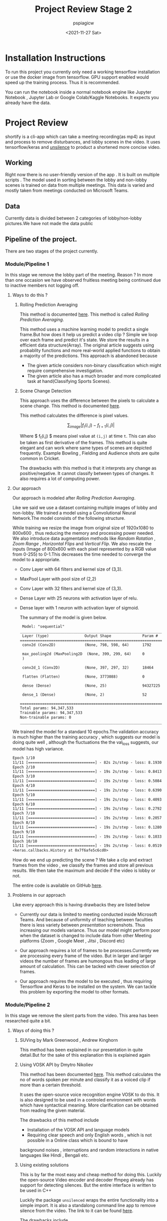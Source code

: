 #+title: Project Review Stage 2
#+author: pspiagicw
#+date: <2021-11-27 Sat>
* Installation Instructions
To run this project you currently only need a working tensorflow installation or use the docker image from tensorflow. GPU support enabled would speed up the training process. Thus it is recommended.

You can run the notebook inside a normal notebook engine like Jupyter Notebook , Jupyter Lab or Google Colab/Kaggle Notebooks. It expects you already have the data.

* Project Review
  shortify is a cli-app which can take a meeting recording(as mp4) as input and process to remove disturbances,
  and lobby scenes in the video.
  It uses tensorflow/keras and [[https://pypi.org/project/unsilence/][unsilence]] to product a shortened more concise video.
** Working
   Right now there is no user-friendly version of the app . It is built on multiple scripts .
   The model used in sorting between the lobby and non-lobby scenes is trained on data from multiple meetings.
   This data is varied and mostly taken from meetings conducted on Microsoft Teams.
** Data
   Currently data is divided between 2 categories of lobby/non-lobby pictures.We have not made the data public
** Pipeline of the project.
   There are two stages of the project currently.
*** Module/Pipeline 1
    In this stage we remove the lobby part of the meeting.
    Reason ?
    In more than one occasion we have observed fruitless meeting being continued due to inactive members not logging off.

**** Ways to do this ?
***** Rolling Prediction Averaging
     This  method is documented  [[https://www.pyimagesearch.com/2019/07/15/video-classification-with-keras-and-deep-learning/][here]]. This method is called /Rolling Prediction Averaging/. 
     
     This method uses a machine learning model to predict a single frame.But how does it help us predict a video clip ?
     Simple we loop over each frame and predict it's state. We store the results in a efficient data structure(Array).
     The original article suggests using probablity functions and more real-world applied functions to obtain a majority of the predictions.
     This approach is abandoned because
     - The given article considers non-binary classification which might require comprehensive investigation.
     - The given article also has a much broader and more complicated task at hand(Classifying Sports Scenes).
***** Scene Change Detection
     
      This approach uses the difference between the pixels to calculate a scene change.
      This method is documented [[https://tarhang.medium.com/machine-learning-for-automatic-video-summary-generation-8a62d35105c6][here]].

      This method calculates the difference is pixel values.

      $$
      \sum_{image} | f_{t}(i,j) - f_{t+1}(i,j) |
      $$

      Where $ f_{t}(i,j) $ means pixel value at ~(i,j)~ at time ~t~. This can also be taken as first derivative of the frames.
      This method is quite elegant and can work where same types of scenes are depicted frequently. Example
      Bowling , Fielding and Audience shots are quite common in Cricket.

      The drawbacks with this method is that it interprets any change as positive/negative. It cannot classify between types of changes.
      It also requires a lot of computing power.

      
**** Our approach

     Our approach is modeled after /Rolling Prediction Averaging/.
     
     Like we said we use a dataset containing multiple images of lobby and non-lobby.
     We trained a model using a Convolutional Neural Network.The model consists of the following structure.

     While training we resize the image from original size of 1920x1080 to 800x600 , thus reducing the memory and processing power needed.
     We also introduce data augmentation methods like /Random Rotation/ , /Zoom Range/ , /Horizontal Flips/ and /Vertical Flip/.
     We also rescale the inputs (Image of 800x600 with each pixel represented by a RGB value from 0-255) to 0-1.This decreases the time
     needed to converge the model to a appropriate.

     - Conv Layer with 64 filters and kernel size of (3,3).
     - MaxPool Layer with pool size of (2,2)
     - Conv Layer with 32 filters and kernel size of (3,3).
     - Dense Layer with 25 neurons with activation layer of relu.
     - Dense layer with 1 neuron with activation layer of sigmoid.

       The summary of the model is given below.

       #+begin_src  txt
 Model: "sequential"
_________________________________________________________________
 Layer (type)                Output Shape              Param #   
=================================================================
 conv2d (Conv2D)             (None, 798, 598, 64)      1792      
                                                                 
 max_pooling2d (MaxPooling2D  (None, 399, 299, 64)     0         
 )                                                               
                                                                 
 conv2d_1 (Conv2D)           (None, 397, 297, 32)      18464     
                                                                 
 flatten (Flatten)           (None, 3773088)           0         
                                                                 
 dense (Dense)               (None, 25)                94327225  
                                                                 
 dense_1 (Dense)             (None, 2)                 52        
                                                                 
=================================================================
Total params: 94,347,533
Trainable params: 94,347,533
Non-trainable params: 0
_________________________________________________________________
    #+end_src
    
    We trained the model for a standard 10 epochs.The validation accuracy is much higher than the training accuracy ,
    which suggests our model is doing quite well , although the fluctuations the the val_loss suggests,
    our model has high variance.

     #+begin_src txt
Epoch 1/10
11/11 [==============================] - 82s 2s/step - loss: 8.1930 - acc: 0.6641 - val_loss: 52.3021 - val_acc: 0.9333
Epoch 2/10
11/11 [==============================] - 19s 2s/step - loss: 0.8413 - acc: 0.7656 - val_loss: 41.2121 - val_acc: 0.9333
Epoch 3/10
11/11 [==============================] - 19s 2s/step - loss: 0.5084 - acc: 0.8516 - val_loss: 149.6517 - val_acc: 0.9333
Epoch 4/10
11/11 [==============================] - 19s 2s/step - loss: 0.6390 - acc: 0.8125 - val_loss: 335.2040 - val_acc: 0.9333
Epoch 5/10
11/11 [==============================] - 19s 2s/step - loss: 0.4093 - acc: 0.8594 - val_loss: 0.2772 - val_acc: 1.0000
Epoch 6/10
11/11 [==============================] - 19s 2s/step - loss: 0.2792 - acc: 0.8672 - val_loss: 28.2472 - val_acc: 0.9333
Epoch 7/10
11/11 [==============================] - 19s 2s/step - loss: 0.2057 - acc: 0.9219 - val_loss: 79.6625 - val_acc: 0.9333
Epoch 8/10
11/11 [==============================] - 19s 2s/step - loss: 0.1280 - acc: 0.9844 - val_loss: 154.7676 - val_acc: 0.9333
Epoch 9/10
11/11 [==============================] - 19s 2s/step - loss: 0.1033 - acc: 0.9688 - val_loss: 224.8701 - val_acc: 0.9333
Epoch 10/10
11/11 [==============================] - 19s 2s/step - loss: 0.0519 - acc: 0.9766 - val_loss: 360.1419 - val_acc: 0.9333
<keras.callbacks.History at 0x7f6afe5c6cd0>
     #+end_src

     How do we end up predicting the scene ?
     We take a clip and extract frames from the video , we classify the frames and store all previous results.
     We then take the maximum and decide if the video is lobby or not.

     The entire code is available on GitHub [[https://github.com/pspiagicw/project-review][here]].
**** Problems in our approach
     Like every approach this is having drawbacks they are listed below
     
     - Currently our data is limited to meeting conducted inside Microsoft Teams.
       And because of uniformity of teaching between faculties there is less variety
       between /presentation/ screenshots. Thus increasing our models variance.
       Thus our model might perform poor when the dataset is changed to include
       data from other Meeting platforms (Zoom , Google Meet , Jitsi , Discord etc)
       
     - Our approach requires a lot of frames to be processes.Currently we are processing every frame of the video.
       But in larger and larger videos the number of frames are humongous thus leading of large amount of calculation.
       This can be tacked with clever selection of frames.

     - Our approach requires the model to be executed , thus requiring Tensorflow and Keras to be installed on the system.
       We can tackle this problem by exporting the model to other formats.
     
*** Module/Pipeline 2
    In this stage we remove the silent parts from the video.
    This area has been researched quite a bit.
**** Ways of doing this ?
***** SUVing by Mark Greenwood , Andrew Kinghorn
      This method has been explained in our presentation in quite detail.But for the sake of this explanation this is explained again
***** Using VOSK API by Dmytro Nikoliev
      This method has been documented [[https://towardsdatascience.com/automatic-video-editing-using-python-324e5efd7eba][here]].
      This method calculates the no of words spoken per minute and classify it as a voiced clip if more than a certain threshold.

      It uses the open-source voice recognition engine VOSK to do this.
      It is also designed to be used in a controled environment with words which have syntactical meaning. More clarification can be obtained from
      reading the given material.

      The drawbacks of this method include
      - Installation of the VOSK API and language models
      - Requiring clear speech and only English words , which is not possible in a Online class which is bound to have
	background noises , interruptions and random interactions in native languages like Hindi , Bengali etc.
***** Using existing solutions
      This is by far the most easy and cheap method for doing this. Luckily the open-source Video encoder and decoder ffmpeg already has support
      for detecting silences. But the entire interface is written to be used in C++

      Luckily the package ~unsilenced~ wraps the entire functionality into a simple import. It is also a standalong command line app to remove silence from the video.
      The link to it can be found [[https://pypi.org/project/unsilence/][here]].

      The drawbacks include
      - We are limited to the author's custom implementation of removing silence.
      - Everyone needs ffmpeg installed including the user to detect silence.

** Contributors
  * [[https://github.com/Chahakgarg][Chahakgarg]]
  * [[https://github.com/pspiagicw][pspiagicw]]
